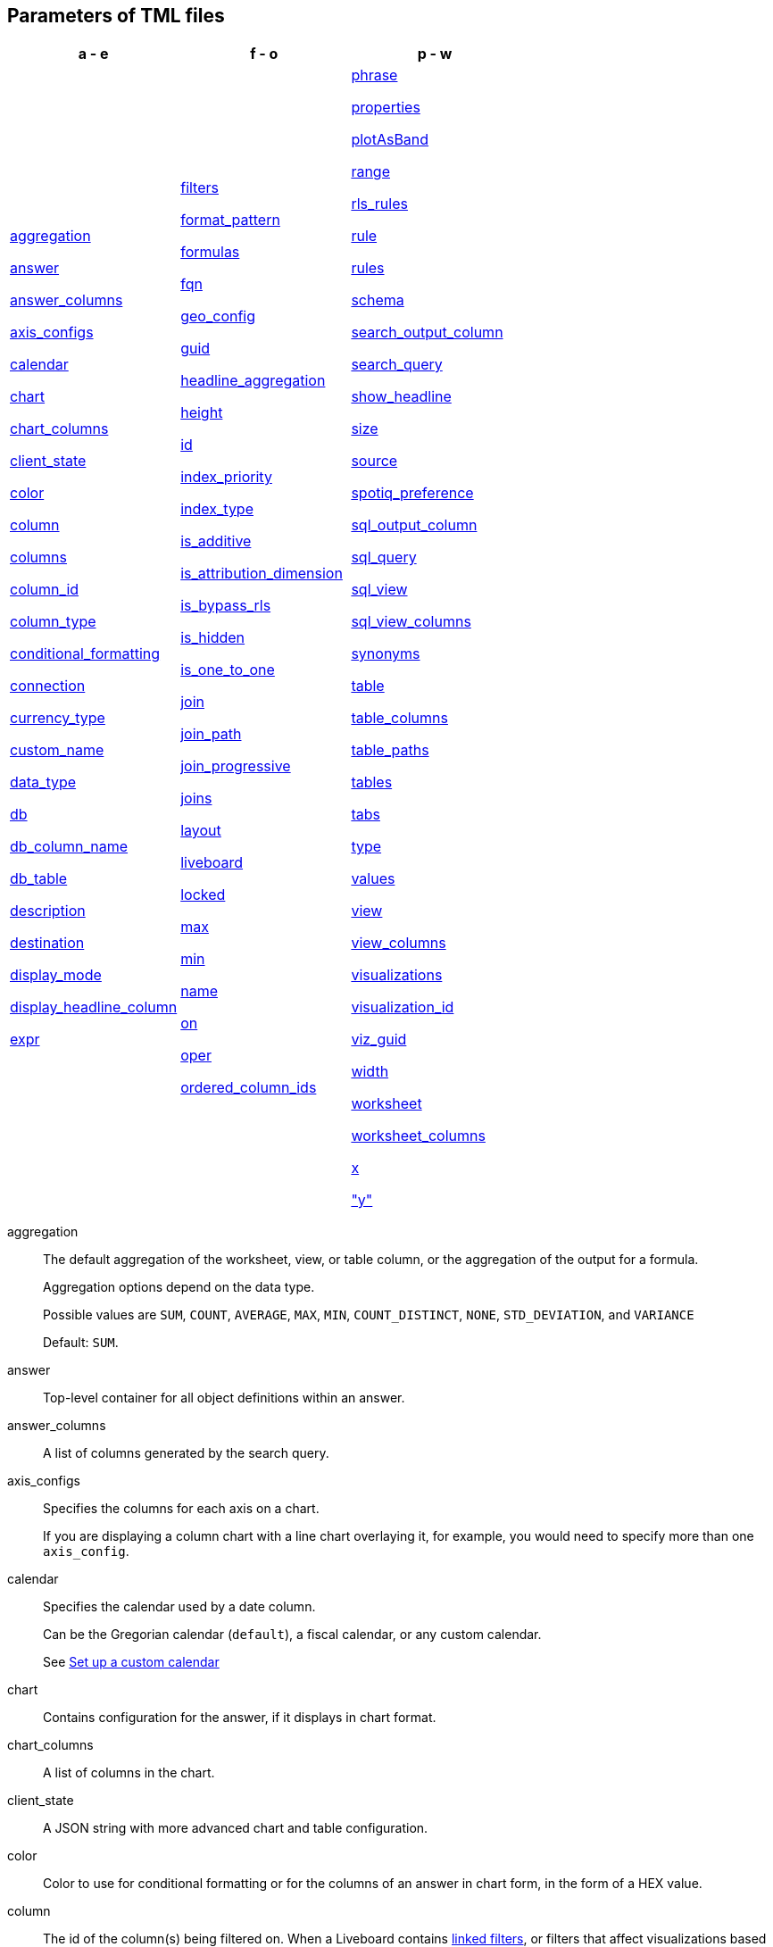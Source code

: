[#parameters]
== Parameters of TML files


[width=“100%”,grid=“none”,options="header"]
|===
| a - e | f - o | p - w
a| <<aggregation,aggregation>>

<<answer,answer>>

<<answer_columns,answer_columns>>

<<axis_configs,axis_configs>>

<<calendar,calendar>>

<<chart,chart>>

<<chart_columns,chart_columns>>

<<client_state,client_state>>

<<color,color>>

<<column,column>>

<<columns,columns>>

<<column_id,column_id>>

<<column_type,column_type>>

<<conditional_formatting,conditional_formatting>>

<<connection,connection>>

<<currency_type,currency_type>>

<<custom_name,custom_name>>

<<data_type,data_type>>

<<db,db>>

<<db_column_name,db_column_name>>

<<db_table,db_table>>

<<description,description>>

<<destination,destination>>

<<display_mode,display_mode>>

<<display_headline_column,display_headline_column>>

<<expr,expr>>

a| <<filters,filters>>

<<format_pattern,format_pattern>>

<<formulas,formulas>>

<<fqn,fqn>>

<<geo_config,geo_config>>

<<guid,guid>>

<<headline_aggregation,headline_aggregation>>

<<height,height>>

<<id,id>>

<<index_priority,index_priority>>

<<index_type,index_type>>

<<is_additive,is_additive>>

<<is_attribution_dimension,is_attribution_dimension>>

<<is_bypass_rls,is_bypass_rls>>

<<is_hidden,is_hidden>>

<<is_one_to_one,is_one_to_one>>

<<join,join>>

<<join_path,join_path>>

<<join_progressive,join_progressive>>

<<joins,joins>>

<<layout,layout>>

<<liveboard,liveboard>>

<<locked,locked>>

<<max,max>>

<<min,min>>

<<name,name>>

<<on,on>>

<<oper,oper>>

<<ordered_column_ids,ordered_column_ids>>

a| <<phrase,phrase>>


<<properties,properties>>

<<plotAsBand,plotAsBand>>

<<range,range>>

<<rls_rules,rls_rules>>

<<rule,rule>>

<<rules,rules>>

<<schema,schema>>

<<search_output_column,search_output_column>>

<<search_query,search_query>>

<<show_headline,show_headline>>

<<size,size>>

<<source,source>>

<<spotiq_preference,spotiq_preference>>

<<sql_output_column,sql_output_column>>

<<sql_query,sql_query>>

<<sql_view,sql_view>>

<<sql_view_columns,sql_view_columns>>

<<synonyms,synonyms>>

<<table,table>>

<<table_columns,table_columns>>

<<table_paths,table_paths>>

<<tables,tables>>

<<tabs,tabs>>

<<type,type>>

<<values,values>>

<<view,view>>

<<view_columns,view_columns>>

<<visualizations,visualizations>>

<<visualization_id,visualization_id>>

<<viz_guid,viz_guid>>

<<width,width>>

<<worksheet,worksheet>>

<<worksheet_columns,worksheet_columns>>

<<x,x>>

<<y,"y">>

|===

[#aggregation]
aggregation::
The default aggregation of the worksheet, view, or table column, or the aggregation of the output for a formula.
+
Aggregation options depend on the data type.
+
Possible values are `SUM`, `COUNT`, `AVERAGE`, `MAX`, `MIN`, `COUNT_DISTINCT`, `NONE`, `STD_DEVIATION`, and `VARIANCE`
+
Default: `SUM`.

[#answer]
answer::
Top-level container for all object definitions within an answer.

[#answer_columns]
answer_columns::
A list of columns generated by the search query.

[#axis_configs]
axis_configs::
Specifies the columns for each axis on a chart.
+
If you are displaying a column chart with a line chart overlaying it, for example, you would need to specify more than one `axis_config`.

[#calendar]
calendar::
Specifies the calendar used by a date column.
+
Can be the Gregorian calendar (`default`), a fiscal calendar, or any custom calendar.
+
See xref:connections-cust-cal.adoc[Set up a custom calendar]

[#chart]
chart::
Contains configuration for the answer, if it displays in chart format.

[#chart_columns]
chart_columns::
A list of columns in the chart.

[#client_state]
client_state::
A JSON string with more advanced chart and table configuration.

[#color]
color::
Color to use for conditional formatting or for the columns of an answer in chart form, in the form of a HEX value.

[#column]
column::
The id of the column(s) being filtered on. When a Liveboard contains xref:liveboard-filters-linked.adoc[linked filters], or filters that affect visualizations based on more than one worksheet, the primary filter column appears first in the list of columns in the TML. The linked filter column appears after the primary filter column.

[#columns]
columns::
The columns in the table.

[#column_id]
column_id::
The `id` of the worksheet or view column.
+
For answers, `column_id` refers to how the column appears in the query.
For example, if you sorted by `Quarter` in your search, from the `Commit Date` column, the `column_id` of the column is `Quarter(Commit Date)`.
+
For worksheets and views, `column_id` is in the following format: `column_id: <id>::<name>`. `id` comes from `Worksheet.table_path`, and `name` comes from `Table.column`. For example: `column_id: Customer_Dimension::Customer_Name`.

[#column_type]
column_type::
The type of data the column represents.
For a formula, the `column_type` refers to the output of the formula.
+
Possible values: `MEASURE` or `ATTRIBUTE`
+
For worksheets, the default is: `MEASURE`
+
For formulas, the default depends on the <<data_type,data_type>>.
+
If the data type is `INT` or `BIGINT`, the formula output's `column_type` defaults to `Measure`.
+
If the data type is `BOOL`, `VARCHAR`, `DOUBLE`, `FLOAT`, `DATE`, `DATETIME`, or `TIME`, the formula output's `column_type` defaults to `Attribute`

[#conditional_formatting]
conditional_formatting::
Conditional formatting for the chart or table of an answer.

[#connection]
connection::
A way to identify the external data warehouse connection that the table or column resides in. To add tables or columns to an external connection, you must specify this parameter.

[#currency_type]
currency_type::
The source of currency type.
+
One of:
+
`is_browser : true`;; infer the currency data from the locale of your browser
`column : <column_name>`;; extracts the currency information from a specified column
`iso_code : <valid_ISO_code>`;; applies currency based on the ISO code;
+
See https://www.iso.org/iso-4217-currency-codes.html[ISO 4217 Currency Codes^] and xref:data-modeling-patterns.adoc#set-currency-type[Set currency type] for more information.

[#custom_name]
custom_name::
Optional display name for a column.

[#data_type]
data_type::
The data type of the formula output or column.
If the data type is `INT` or `BIGINT`, the formula output's `column_type` defaults to `Measure`.
If the data type is `BOOL`, `VARCHAR`, `DOUBLE`, `FLOAT`, `DATE`, `DATETIME`, or `TIME`, the formula output's `column_type` defaults to `Attribute`.
The possible data types are `Boolean`, `Text`, `Date`, `Datetime`, `Time`, `Numeric`, and `Decimal`.

[#db]
db::
The database that a table resides in.
Note that this is not the same as the data warehouse (Falcon, Amazon Redshift, or Snowflake, for example).

[#db_column_name]
db_column_name::
The name of the column in the database.
Note that this database is not the same as the data warehouse (Amazon Redshift, or Snowflake, for example).

[#db_column_properties]
db_column_properties::
The properties of the column in the database. Note that this database is not the same as the data warehouse (Amazon Redshift or Snowflake, for example).

[#db_table]
db_table::
The name of the table in the database.
Note that this database is not the same as the data warehouse (Falcon, Amazon Redshift, or Snowflake, for example).

[#description]
description::
The text that describes an object: a `worksheet`, a `worksheet_column`, `answer`, `liveboard`, `view`, `view_column` and so on.

[#destination]
destination::
The name of the destination table or view for a join.

[#display_mode]
display_mode::
Determines whether the answer displays as a chart or a table.
Specify either `CHART_MODE` or `TABLE_MODE`.

[#display_headline_column]
display_headline_column::
If the visualization is a headline, this parameter specifies the column the headline comes from.

[#excluded_visualizations]
excluded_visualizations::
A list of visualizations the Liveboard editor chose to exclude from the filter. Only appears when using xref:liveboard-filters-selective.adoc[selective filters].

[#expr]
expr::
The definition of the formula or row level security (RLS) rule. For RLS rules, the syntax for variables in TML should be the same as the syntax of the variables in the rule on the table.

[#filters]
filters::
Contains specifications for Liveboard, view, and worksheet filters.

[#format_pattern]
format_pattern::
The format pattern string that controls the display of a number, date, or currency column.
+
See xref:data-modeling-patterns.adoc[Set number, date, and currency formats]

[#formulas]
formulas::
The list of formulas in the worksheet, view, or answer.
+
Each formula is identified by `name`, the `expr` (expression), and an optional `id` attribute.

[#fqn]
fqn::
The table or connection's GUID.
You can find this string of letters and numbers at the end of the URL for that table or connection.
+
For example, in `\https://<company>.thoughtspot.com/#/data/tables/34226aaa-4bcf-4d6b-9045-24cb1e9437cb`, the GUID is `34226aaa-4bcf-4d6b-9045-24cb1e9437cb`.
+
Use this optional parameter to reduce ambiguity and identify a specific table, if you have multiple tables with the same name. If you do not add the `fqn` parameter, and the connection or table you reference does not have a unique name, the file import fails.

[#geo_config]
geo_config::
Specifies the geographic information of a column.
+
One of:
+
`latitude : true`;; for columns that specify the latitude
`longitude : true`;; for columns that specify the longitude
`country : true`;; for columns that specify the country
`region_name`;; for specifying a region in a country
+
Uses two paired parameters:

- `country: __<country_name>__`
- `region_name: __<region_name_in_UI>__`; can be State, Postal Code, District, and so on.

See xref:data-modeling-geo-data.adoc[Add a geographical data setting]

[#guid]
guid::
The GUID for the answer, Liveboard, SpotIQ result, table, worksheet, view, or SQL view.
+
You can find this string of letters and numbers at the end of the URL for an object.

[#headline_aggregation]
headline_aggregation::
Specifies the type of headline aggregation.
+
Can be `COUNT`, `COUNT_DISTINCT`, `SUM`, `MIN`, `MAX`, `AVERAGE`, or `TABLE_AGGR`.

[#height]
height::
The height of the Liveboard visualization.

[#id]
id::
Specifies the id of an object, such as `table_paths`, `formula`.
+
For Answers, `id` refers to how the column appears in the query.
For example, if you sorted by `Quarter` in your search, from the `Commit Date` column, the `id` of the column is `Quarter(Commit Date)`.
+
Refer to https://developers.thoughtspot.com/docs/?pageid=search-data-api[Components of a Search Query^] to understand syntax.
+
For formulas within answers, `id` refers to the display name of the formula.
+
If you do not give your formula a name, it appears as 'Untitled Formula'.

[#index_priority]
index_priority::
A value (1-10) that determines where to rank a column's name and values in the search suggestions
+
ThoughtSpot prioritizes columns with higher values.
+
See xref:data-modeling-index.adoc#column-suggestion-priority[Change a column's suggestion priority].

[#index_type]
index_type::
The indexing option of the worksheet, view, or table column.
+
Possible values: `DONT_INDEX`, `DEFAULT` (see xref:data-modeling-index.adoc#default-indexing[Understand the default indexing behavior]), `PREFIX_ONLY`, `PREFIX_AND_SUBSTRING`, and `PREFIX_AND_WORD_SUBSTRING`
+
Default: `DEFAULT`
+
See xref:data-modeling-index.adoc#override-system-default-column[Index Type Values]

[#is_additive]
is_additive::
Controls extended aggregate options for attribute columns
+
For attribute columns that have a numeric data type (`FLOAT`, `DOUBLE`, or `INTEGER`) or a date data type (`DATE`, `DATETIME`, `TIMESTAMP`, or `TIME`)
+
Possible values: `true` or `false`.
+
Default: `true`.
+
See xref:data-modeling-aggreg-additive.adoc#make-attribute-additive[Making an ATTRIBUTE column ADDITIVE].

[#is_attribution_dimension]
is_attribution_dimension::
Controls if the column is an attribution dimension.
+
Used in managing chasm traps.
+
Possible values: `true` by default, `false` to designate a column as not producing meaningful attributions across a chasm trap
+
Default: `true`
+
See xref:data-modeling-attributable-dimension.adoc[Change the attribution dimension]

[#is_bypass_rls]
is_bypass_rls::
Specifies if the worksheet supports bypass of Row-level security (RLS)
+
Possible values: `true` or `false`
+
Default: `false`
+
See xref:security-rls-concept.adoc#exempt-rls[Privileges that allow users to set, or be exempt from, RLS]

[#is_hidden]
is_hidden::
The visibility of the column
+
Possible values: `true` to hide the column, `false` not to hide the column +
Default: `false`
+
See xref:data-modeling-visibility.adoc[].

[#is_one_to_one]
is_one_to_one::
Specifies the cardinality of the join. This is an optional parameter.
+
Possible values: `true`, `false`
+
Default: `false`

////
[#is_primary_key]
is_primary_key::
  Determines if the table column is the primary key.
Can be `true` or `false`.

[#is_foreign_key]
is_foreign_key::
  Determines if the table column is the foreign key.
Can be `true` or `false`.
////

[#join]
join::
Specific join, used in defining higher-level objects, such as table paths
+
Defined as `name` within `joins` definition

[#join_path]
join_path::
Specification of a composite join as a list of distinct `join` attributes.
+
These `join` attributes list relevant joins, previously defined in the `joins`, by name.
+
Default: `{}`

[#join_progressive]
join_progressive::
Specifies when to apply joins on a worksheet
+
Possible values: `true` when joins are applied only for tables whose columns are included in the search, and `false` for all possible joins
+
Default: `true`
+
See xref:worksheet-progressive-joins.adoc[How the worksheet join rule works]

[#joins]
joins::
Contains a list of joins between the tables and views.
+
If you edit the joins in the Worksheet or View TML file, you are only editing the joins for that specific worksheet or view. You are not editing the joins at the table level. To modify table-level joins, you must edit the source table's TML file.
+
Each join is identified by `name`, and the additional attributes of `source`, `destination`, `type`, and `is_one_to_one.`

[#joins_with]
joins_with::
Contains a list of external joins for which this table is the source. +
Each join is identified by `name` and optional `description`, and the additional attributes of `destination`, `type`, `on`, and `is_one_to_one`.

[#layout]
layout::
Specifies the Liveboard layout, in the order that a `visualization_id` is listed.

[#liveboard]
liveboard::
Top-level container for all object definitions within the Liveboard or SpotIQ result.

[#locked]
locked::
The 'automatically select my chart' option in the UI.
If set to `true`, the chart type does not change, even when you add items to the query.

[#max]
max::
Maximum value for conditional formatting.

[#min]
min::
Minimum value for conditional formatting.

[#name]
name::
The name of an object.
Applies to `worksheet`, `table`,`joins`, `formula`, `rls_rules`, `answer`, `liveboard`, `view`, `sql_view` `table`, `connection`, `destination`, and so on.
+
For Answers, `name` refers to how the column appears in the query.
For example, if you sorted by `Quarter` in your search, from the `Commit Date` column, the `name` of the column is `Quarter(Commit Date)`.
Refer to https://developers.thoughtspot.com/docs/?pageid=search-data-api[Components of a Search Query^] to understand syntax.

[#on]
on::
The join expression: the relationship definition, or the keys that your tables are joined on. For example, `[sale::Sale_Last Name] = [employee::Employee_Last Name] AND [sale::Sale_First Name] = [employee::Employee_First Name]`. +
You cannot directly edit a relationship definition. To alter a relationship definition, you must rename the join or create a new join.

[#oper]
oper::
The operator of the Liveboard, view or worksheet filter.
Accepted operators are `"in"`, `"not in"`, `"between"`, `=<`, `!=`, `+<=+`, `>=`, `>`, or `<`.

[#ordered_column_ids]
ordered_column_ids::
A list of columns, in the order they appear in the table.

[#phrase]
phrase::
Phrase associated with a view column.

[#properties]
properties::
The list of properties of a worksheet, table, or view column, a worksheet or view itself, or the properties of the output for a formula within an answer, worksheet, or view.
+
For worksheets, views, and tables, each column can have the following properties, depending on its definition: `column_type`, `aggregation`, `index_type`, `is_hidden`, `index_priority`, `synonyms`, `is_attribution_dimension`, `is_additive`, `calendar`, `format_pattern`, `currency_type`, `geo_config`, and `spotiq_preference`.
+
Worksheets and views themselves can have the following properties that affect query generation: `is_bypass_rls`, and `join_progressive`.
+
For Answers, each formula's output can have the following properties, depending on its definition: `column_type` and `aggregation`.

[#plotAsBand]
plotAsBand::
Specifies whether to plot the chart conditional formatting like a band on the visualization.
+
This is the 'fill chart' option in the UI.

[#range]
range::
Range for the conditional formatting to apply to, with a specified `min` and `max`.

[#rls_rules]
rls_rules::
A container for the full definition of xref:security-rls-concept.adoc[row level security] rules for the table.

[#rule]
rule::
A conditional formatting rule.

[#rules]
rules::
A container for the names and expressions of xref:security-rls-concept.adoc[row level security] rules for the table.

[#schema]
schema::
The schema that the table is a part of.

[#search_output_column]
search_output_column::
Name of the column generated by the view. To change the name of the column in the view, edit the `name` parameter.

[#search_query]
search_query::
A string that represents the fully disambiguated search query.
Refer to https://developers.thoughtspot.com/docs/?pageid=search-data-api[Components of a Search Query^] to understand syntax.

[#show_headline]
show_headline::
Determines whether to show the headline for this column.
`true` shows the headline.

[#size]
size::
The size of a visualization in a Liveboard.
The options are `EXTRA_SMALL`, `SMALL`, `MEDIUM`, `LARGE`, `LARGE_SMALL`, `MEDIUM_SMALL`, and `EXTRA_LARGE`.

[#source]
source::
Name of the source table or view for a join.

[#spotiq_preference]
spotiq_preference::
Specifies whether to include a column in SpotIQ analysis.
Specify `EXCLUDE`, or this property defaults to include the column in SpotIQ Analysis.
+
Refer to xref:spotiq-data-model-preferences.adoc[Set columns to exlude from SpotIQ analyses].

[#sql_output_column]
sql_output_column::
Name of the SQL's output column as per the select clause in the view's SQL query.

[#sql_query]
sql_query::
A string that represents the SQL query used to create the SQL view.

[#sql_view]
sql_view::
Top-level container for all object definitions within the SQL view.

[#sql_view_columns]
sql_view_columns::
The list of columns in the SQL view.
+
Each column is identified by `name`, `description`, and `properties`.

[#synonyms]
synonyms::
Alternate names for the column, used in search.
+
See xref:data-modeling-visibility.adoc[].

[#table]
table::
Top-level container for all object definitions within the table.
+
Specific table, used in defining higher-level objects, such as table paths.
+
Defined as `name` within `tables` definition.
+
For answers, this parameter contains configuration for the answer, if it displays in table format.

[#table_columns]
table_columns::
The columns in an answer that is being displayed in table format.

[#table_paths]
table_paths::
The list of table paths
+
Each table path is identified by the `id`, and additional attributes of `table` and `join_path`.

[#tables]
tables::
List of tables used by the worksheet, answer, or table RLS rule.
+
Each table is identified by `name`.

[#tabs]
tabs::
List of tabs in the Liveboard.

[#type]
type::
For worksheets and views, this is the join type. This is an optional parameter.
+
Possible values: `LEFT_OUTER` for left outer join, `RIGHT_OUTER` for right outer join, `INNER` for inner join, `OUTER` for full outer join.
+
Default: `INNER`
+
For tables, this is the connection type.
+
Possible values: `Snowflake`, `Google BigQuery`, `Microsoft Azure`, or `Amazon Redshift`.
+
Within the `chart` section of an Answer TML file, this is the chart type.
+
Possible values: `COLUMN`, `BAR`, `LINE`, `PIE`, `SCATTER`, `BUBBLE`, `STACKED_COLUMN`, `AREA`, `PARETO`, `COLUMN`, `GEO_AREA`, `GEO_BUBBLE`, `GEO_HEATMAP`, `GEO_EARTH_BAR`, `GEO_EARTH_AREA`, `GEO_EARTH_GRAPH`, `GEO_EARTH_BUBBLE`, `GEO_EARTH_HEATMAP`, `WATERFALL`, `TREEMAP`, `HEATMAP`, `STACKED_AREA`, `LINE_COLUMN`, `FUNNEL`, `LINE_STACKED_COLUMN`, `PIVOT_TABLE`, `SANKEY`, `GRID_TABLE`, `SPIDER_WEB`, `WHISKER_SCATTER`, `STACKED_BAR`, or `CANDLESTICK`.

[#values]
values::
The values being filtered (excluded or included) in a Liveboard, view, or worksheet.

[#view]
view::
Top-level container for all object definitions within the view.

[#view_columns]
view_columns::
The list of columns in the view.
+
Each column is identified by `name`, `description`, `column_id`, `phrase` and `properties`.

[#visualizations]
visualizations::
The visualizations in a Liveboard: tables, charts, and headlines.

[#visualization_id]
visualization_id::
The id of a visualization.
+
Used to specify the Liveboard's <<layout,layout>>.

[#viz_guid]
viz_guid::

The GUID for the Liveboard visualization. The GUID provides a distinct way to identify the Liveboard visualization, even if it has the same name as another Liveboard visualization.
+
You can find this string of letters and numbers at the end of the URL for a Liveboard visualization. Under the visualization's *more* image:icon-more-10px.png[more menu icon] menu, select *Copy link*. The link copies to your clipboard. The second string of letters and numbers in the URL is the visualization GUID.

[#width]
width::
The width of the Liveboard visualization.

[#worksheet]
worksheet::
Top-level container for all object definitions within the worksheet

[#worksheet_columns]
worksheet_columns::
The list of columns in the worksheet
+
Each worksheet is identified by `name`, `description`, `column_id`, and `properties`.

[#x]
x::
The horizontal location of the Liveboard visualization, relative to the upper left of the Liveboard.

[#y]
"y"::
The vertical location of the Liveboard visualization, relative to the upper left of the Liveboard.
